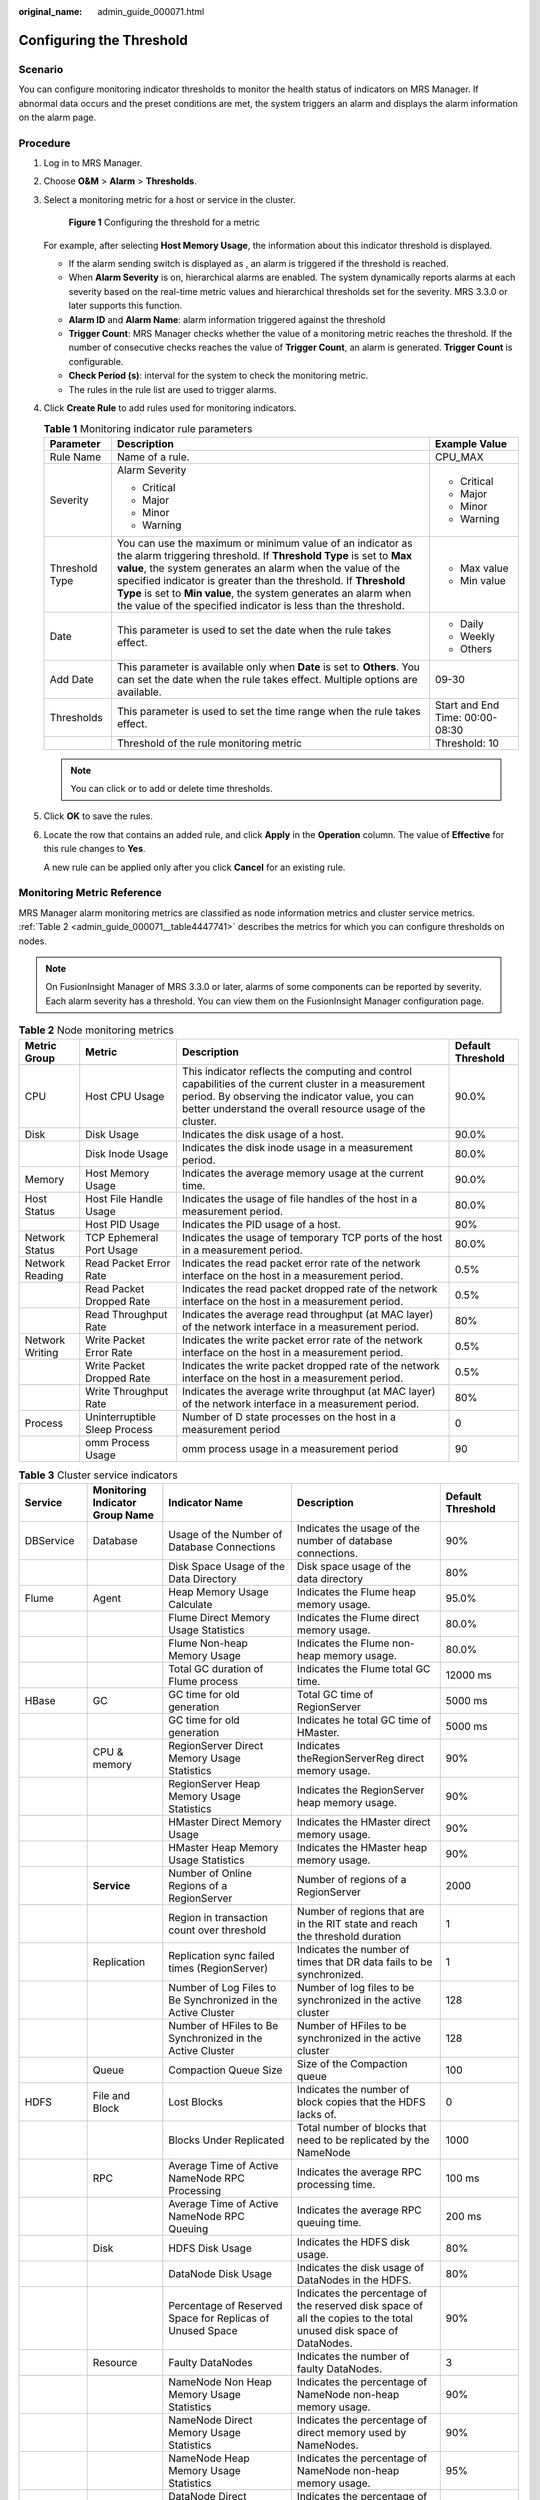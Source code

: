 :original_name: admin_guide_000071.html

.. _admin_guide_000071:

Configuring the Threshold
=========================

Scenario
--------

You can configure monitoring indicator thresholds to monitor the health status of indicators on MRS Manager. If abnormal data occurs and the preset conditions are met, the system triggers an alarm and displays the alarm information on the alarm page.

Procedure
---------

#. Log in to MRS Manager.

#. Choose **O&M** > **Alarm** > **Thresholds**.

#. Select a monitoring metric for a host or service in the cluster.


   .. figure:: /_static/images/en-us_image_0000001442413885.png
      :alt: **Figure 1** Configuring the threshold for a metric

      **Figure 1** Configuring the threshold for a metric

   For example, after selecting **Host Memory Usage**, the information about this indicator threshold is displayed.

   -  If the alarm sending switch is displayed as |image1|, an alarm is triggered if the threshold is reached.
   -  When **Alarm Severity** is on, hierarchical alarms are enabled. The system dynamically reports alarms at each severity based on the real-time metric values and hierarchical thresholds set for the severity. MRS 3.3.0 or later supports this function.
   -  **Alarm ID** and **Alarm Name**: alarm information triggered against the threshold
   -  **Trigger Count**: MRS Manager checks whether the value of a monitoring metric reaches the threshold. If the number of consecutive checks reaches the value of **Trigger Count**, an alarm is generated. **Trigger Count** is configurable.
   -  **Check Period (s)**: interval for the system to check the monitoring metric.
   -  The rules in the rule list are used to trigger alarms.

#. Click **Create Rule** to add rules used for monitoring indicators.

   .. table:: **Table 1** Monitoring indicator rule parameters

      +-----------------------+------------------------------------------------------------------------------------------------------------------------------------------------------------------------------------------------------------------------------------------------------------------------------------------------------------------------------------------------------------------------------------------------------+---------------------------------+
      | Parameter             | Description                                                                                                                                                                                                                                                                                                                                                                                          | Example Value                   |
      +=======================+======================================================================================================================================================================================================================================================================================================================================================================================================+=================================+
      | Rule Name             | Name of a rule.                                                                                                                                                                                                                                                                                                                                                                                      | CPU_MAX                         |
      +-----------------------+------------------------------------------------------------------------------------------------------------------------------------------------------------------------------------------------------------------------------------------------------------------------------------------------------------------------------------------------------------------------------------------------------+---------------------------------+
      | Severity              | Alarm Severity                                                                                                                                                                                                                                                                                                                                                                                       | -  Critical                     |
      |                       |                                                                                                                                                                                                                                                                                                                                                                                                      | -  Major                        |
      |                       | -  Critical                                                                                                                                                                                                                                                                                                                                                                                          | -  Minor                        |
      |                       | -  Major                                                                                                                                                                                                                                                                                                                                                                                             | -  Warning                      |
      |                       | -  Minor                                                                                                                                                                                                                                                                                                                                                                                             |                                 |
      |                       | -  Warning                                                                                                                                                                                                                                                                                                                                                                                           |                                 |
      +-----------------------+------------------------------------------------------------------------------------------------------------------------------------------------------------------------------------------------------------------------------------------------------------------------------------------------------------------------------------------------------------------------------------------------------+---------------------------------+
      | Threshold Type        | You can use the maximum or minimum value of an indicator as the alarm triggering threshold. If **Threshold Type** is set to **Max value**, the system generates an alarm when the value of the specified indicator is greater than the threshold. If **Threshold Type** is set to **Min value**, the system generates an alarm when the value of the specified indicator is less than the threshold. | -  Max value                    |
      |                       |                                                                                                                                                                                                                                                                                                                                                                                                      | -  Min value                    |
      +-----------------------+------------------------------------------------------------------------------------------------------------------------------------------------------------------------------------------------------------------------------------------------------------------------------------------------------------------------------------------------------------------------------------------------------+---------------------------------+
      | Date                  | This parameter is used to set the date when the rule takes effect.                                                                                                                                                                                                                                                                                                                                   | -  Daily                        |
      |                       |                                                                                                                                                                                                                                                                                                                                                                                                      | -  Weekly                       |
      |                       |                                                                                                                                                                                                                                                                                                                                                                                                      | -  Others                       |
      +-----------------------+------------------------------------------------------------------------------------------------------------------------------------------------------------------------------------------------------------------------------------------------------------------------------------------------------------------------------------------------------------------------------------------------------+---------------------------------+
      | Add Date              | This parameter is available only when **Date** is set to **Others**. You can set the date when the rule takes effect. Multiple options are available.                                                                                                                                                                                                                                                | 09-30                           |
      +-----------------------+------------------------------------------------------------------------------------------------------------------------------------------------------------------------------------------------------------------------------------------------------------------------------------------------------------------------------------------------------------------------------------------------------+---------------------------------+
      | Thresholds            | This parameter is used to set the time range when the rule takes effect.                                                                                                                                                                                                                                                                                                                             | Start and End Time: 00:00-08:30 |
      +-----------------------+------------------------------------------------------------------------------------------------------------------------------------------------------------------------------------------------------------------------------------------------------------------------------------------------------------------------------------------------------------------------------------------------------+---------------------------------+
      |                       | Threshold of the rule monitoring metric                                                                                                                                                                                                                                                                                                                                                              | Threshold: 10                   |
      +-----------------------+------------------------------------------------------------------------------------------------------------------------------------------------------------------------------------------------------------------------------------------------------------------------------------------------------------------------------------------------------------------------------------------------------+---------------------------------+

   .. note::

      You can click |image2| or |image3| to add or delete time thresholds.

#. Click **OK** to save the rules.

#. Locate the row that contains an added rule, and click **Apply** in the **Operation** column. The value of **Effective** for this rule changes to **Yes**.

   A new rule can be applied only after you click **Cancel** for an existing rule.

Monitoring Metric Reference
---------------------------

MRS Manager alarm monitoring metrics are classified as node information metrics and cluster service metrics. :ref:`Table 2 <admin_guide_000071__table4447741>` describes the metrics for which you can configure thresholds on nodes.

.. note::

   On FusionInsight Manager of MRS 3.3.0 or later, alarms of some components can be reported by severity. Each alarm severity has a threshold. You can view them on the FusionInsight Manager configuration page.

.. _admin_guide_000071__table4447741:

.. table:: **Table 2** Node monitoring metrics

   +-----------------+-------------------------------+-----------------------------------------------------------------------------------------------------------------------------------------------------------------------------------------------------------------------+-------------------+
   | Metric Group    | Metric                        | Description                                                                                                                                                                                                           | Default Threshold |
   +=================+===============================+=======================================================================================================================================================================================================================+===================+
   | CPU             | Host CPU Usage                | This indicator reflects the computing and control capabilities of the current cluster in a measurement period. By observing the indicator value, you can better understand the overall resource usage of the cluster. | 90.0%             |
   +-----------------+-------------------------------+-----------------------------------------------------------------------------------------------------------------------------------------------------------------------------------------------------------------------+-------------------+
   | Disk            | Disk Usage                    | Indicates the disk usage of a host.                                                                                                                                                                                   | 90.0%             |
   +-----------------+-------------------------------+-----------------------------------------------------------------------------------------------------------------------------------------------------------------------------------------------------------------------+-------------------+
   |                 | Disk Inode Usage              | Indicates the disk inode usage in a measurement period.                                                                                                                                                               | 80.0%             |
   +-----------------+-------------------------------+-----------------------------------------------------------------------------------------------------------------------------------------------------------------------------------------------------------------------+-------------------+
   | Memory          | Host Memory Usage             | Indicates the average memory usage at the current time.                                                                                                                                                               | 90.0%             |
   +-----------------+-------------------------------+-----------------------------------------------------------------------------------------------------------------------------------------------------------------------------------------------------------------------+-------------------+
   | Host Status     | Host File Handle Usage        | Indicates the usage of file handles of the host in a measurement period.                                                                                                                                              | 80.0%             |
   +-----------------+-------------------------------+-----------------------------------------------------------------------------------------------------------------------------------------------------------------------------------------------------------------------+-------------------+
   |                 | Host PID Usage                | Indicates the PID usage of a host.                                                                                                                                                                                    | 90%               |
   +-----------------+-------------------------------+-----------------------------------------------------------------------------------------------------------------------------------------------------------------------------------------------------------------------+-------------------+
   | Network Status  | TCP Ephemeral Port Usage      | Indicates the usage of temporary TCP ports of the host in a measurement period.                                                                                                                                       | 80.0%             |
   +-----------------+-------------------------------+-----------------------------------------------------------------------------------------------------------------------------------------------------------------------------------------------------------------------+-------------------+
   | Network Reading | Read Packet Error Rate        | Indicates the read packet error rate of the network interface on the host in a measurement period.                                                                                                                    | 0.5%              |
   +-----------------+-------------------------------+-----------------------------------------------------------------------------------------------------------------------------------------------------------------------------------------------------------------------+-------------------+
   |                 | Read Packet Dropped Rate      | Indicates the read packet dropped rate of the network interface on the host in a measurement period.                                                                                                                  | 0.5%              |
   +-----------------+-------------------------------+-----------------------------------------------------------------------------------------------------------------------------------------------------------------------------------------------------------------------+-------------------+
   |                 | Read Throughput Rate          | Indicates the average read throughput (at MAC layer) of the network interface in a measurement period.                                                                                                                | 80%               |
   +-----------------+-------------------------------+-----------------------------------------------------------------------------------------------------------------------------------------------------------------------------------------------------------------------+-------------------+
   | Network Writing | Write Packet Error Rate       | Indicates the write packet error rate of the network interface on the host in a measurement period.                                                                                                                   | 0.5%              |
   +-----------------+-------------------------------+-----------------------------------------------------------------------------------------------------------------------------------------------------------------------------------------------------------------------+-------------------+
   |                 | Write Packet Dropped Rate     | Indicates the write packet dropped rate of the network interface on the host in a measurement period.                                                                                                                 | 0.5%              |
   +-----------------+-------------------------------+-----------------------------------------------------------------------------------------------------------------------------------------------------------------------------------------------------------------------+-------------------+
   |                 | Write Throughput Rate         | Indicates the average write throughput (at MAC layer) of the network interface in a measurement period.                                                                                                               | 80%               |
   +-----------------+-------------------------------+-----------------------------------------------------------------------------------------------------------------------------------------------------------------------------------------------------------------------+-------------------+
   | Process         | Uninterruptible Sleep Process | Number of D state processes on the host in a measurement period                                                                                                                                                       | 0                 |
   +-----------------+-------------------------------+-----------------------------------------------------------------------------------------------------------------------------------------------------------------------------------------------------------------------+-------------------+
   |                 | omm Process Usage             | omm process usage in a measurement period                                                                                                                                                                             | 90                |
   +-----------------+-------------------------------+-----------------------------------------------------------------------------------------------------------------------------------------------------------------------------------------------------------------------+-------------------+

.. table:: **Table 3** Cluster service indicators

   +------------+---------------------------------+------------------------------------------------------------------------------------------------------------+---------------------------------------------------------------------------------------------------------------------------------------------+-------------------+
   | Service    | Monitoring Indicator Group Name | Indicator Name                                                                                             | Description                                                                                                                                 | Default Threshold |
   +============+=================================+============================================================================================================+=============================================================================================================================================+===================+
   | DBService  | Database                        | Usage of the Number of Database Connections                                                                | Indicates the usage of the number of database connections.                                                                                  | 90%               |
   +------------+---------------------------------+------------------------------------------------------------------------------------------------------------+---------------------------------------------------------------------------------------------------------------------------------------------+-------------------+
   |            |                                 | Disk Space Usage of the Data Directory                                                                     | Disk space usage of the data directory                                                                                                      | 80%               |
   +------------+---------------------------------+------------------------------------------------------------------------------------------------------------+---------------------------------------------------------------------------------------------------------------------------------------------+-------------------+
   | Flume      | Agent                           | Heap Memory Usage Calculate                                                                                | Indicates the Flume heap memory usage.                                                                                                      | 95.0%             |
   +------------+---------------------------------+------------------------------------------------------------------------------------------------------------+---------------------------------------------------------------------------------------------------------------------------------------------+-------------------+
   |            |                                 | Flume Direct Memory Usage Statistics                                                                       | Indicates the Flume direct memory usage.                                                                                                    | 80.0%             |
   +------------+---------------------------------+------------------------------------------------------------------------------------------------------------+---------------------------------------------------------------------------------------------------------------------------------------------+-------------------+
   |            |                                 | Flume Non-heap Memory Usage                                                                                | Indicates the Flume non-heap memory usage.                                                                                                  | 80.0%             |
   +------------+---------------------------------+------------------------------------------------------------------------------------------------------------+---------------------------------------------------------------------------------------------------------------------------------------------+-------------------+
   |            |                                 | Total GC duration of Flume process                                                                         | Indicates the Flume total GC time.                                                                                                          | 12000 ms          |
   +------------+---------------------------------+------------------------------------------------------------------------------------------------------------+---------------------------------------------------------------------------------------------------------------------------------------------+-------------------+
   | HBase      | GC                              | GC time for old generation                                                                                 | Total GC time of RegionServer                                                                                                               | 5000 ms           |
   +------------+---------------------------------+------------------------------------------------------------------------------------------------------------+---------------------------------------------------------------------------------------------------------------------------------------------+-------------------+
   |            |                                 | GC time for old generation                                                                                 | Indicates he total GC time of HMaster.                                                                                                      | 5000 ms           |
   +------------+---------------------------------+------------------------------------------------------------------------------------------------------------+---------------------------------------------------------------------------------------------------------------------------------------------+-------------------+
   |            | CPU & memory                    | RegionServer Direct Memory Usage Statistics                                                                | Indicates theRegionServerReg direct memory usage.                                                                                           | 90%               |
   +------------+---------------------------------+------------------------------------------------------------------------------------------------------------+---------------------------------------------------------------------------------------------------------------------------------------------+-------------------+
   |            |                                 | RegionServer Heap Memory Usage Statistics                                                                  | Indicates the RegionServer heap memory usage.                                                                                               | 90%               |
   +------------+---------------------------------+------------------------------------------------------------------------------------------------------------+---------------------------------------------------------------------------------------------------------------------------------------------+-------------------+
   |            |                                 | HMaster Direct Memory Usage                                                                                | Indicates the HMaster direct memory usage.                                                                                                  | 90%               |
   +------------+---------------------------------+------------------------------------------------------------------------------------------------------------+---------------------------------------------------------------------------------------------------------------------------------------------+-------------------+
   |            |                                 | HMaster Heap Memory Usage Statistics                                                                       | Indicates the HMaster heap memory usage.                                                                                                    | 90%               |
   +------------+---------------------------------+------------------------------------------------------------------------------------------------------------+---------------------------------------------------------------------------------------------------------------------------------------------+-------------------+
   |            | **Service**                     | Number of Online Regions of a RegionServer                                                                 | Number of regions of a RegionServer                                                                                                         | 2000              |
   +------------+---------------------------------+------------------------------------------------------------------------------------------------------------+---------------------------------------------------------------------------------------------------------------------------------------------+-------------------+
   |            |                                 | Region in transaction count over threshold                                                                 | Number of regions that are in the RIT state and reach the threshold duration                                                                | 1                 |
   +------------+---------------------------------+------------------------------------------------------------------------------------------------------------+---------------------------------------------------------------------------------------------------------------------------------------------+-------------------+
   |            | Replication                     | Replication sync failed times (RegionServer)                                                               | Indicates the number of times that DR data fails to be synchronized.                                                                        | 1                 |
   +------------+---------------------------------+------------------------------------------------------------------------------------------------------------+---------------------------------------------------------------------------------------------------------------------------------------------+-------------------+
   |            |                                 | Number of Log Files to Be Synchronized in the Active Cluster                                               | Number of log files to be synchronized in the active cluster                                                                                | 128               |
   +------------+---------------------------------+------------------------------------------------------------------------------------------------------------+---------------------------------------------------------------------------------------------------------------------------------------------+-------------------+
   |            |                                 | Number of HFiles to Be Synchronized in the Active Cluster                                                  | Number of HFiles to be synchronized in the active cluster                                                                                   | 128               |
   +------------+---------------------------------+------------------------------------------------------------------------------------------------------------+---------------------------------------------------------------------------------------------------------------------------------------------+-------------------+
   |            | Queue                           | Compaction Queue Size                                                                                      | Size of the Compaction queue                                                                                                                | 100               |
   +------------+---------------------------------+------------------------------------------------------------------------------------------------------------+---------------------------------------------------------------------------------------------------------------------------------------------+-------------------+
   | HDFS       | File and Block                  | Lost Blocks                                                                                                | Indicates the number of block copies that the HDFS lacks of.                                                                                | 0                 |
   +------------+---------------------------------+------------------------------------------------------------------------------------------------------------+---------------------------------------------------------------------------------------------------------------------------------------------+-------------------+
   |            |                                 | Blocks Under Replicated                                                                                    | Total number of blocks that need to be replicated by the NameNode                                                                           | 1000              |
   +------------+---------------------------------+------------------------------------------------------------------------------------------------------------+---------------------------------------------------------------------------------------------------------------------------------------------+-------------------+
   |            | RPC                             | Average Time of Active NameNode RPC Processing                                                             | Indicates the average RPC processing time.                                                                                                  | 100 ms            |
   +------------+---------------------------------+------------------------------------------------------------------------------------------------------------+---------------------------------------------------------------------------------------------------------------------------------------------+-------------------+
   |            |                                 | Average Time of Active NameNode RPC Queuing                                                                | Indicates the average RPC queuing time.                                                                                                     | 200 ms            |
   +------------+---------------------------------+------------------------------------------------------------------------------------------------------------+---------------------------------------------------------------------------------------------------------------------------------------------+-------------------+
   |            | Disk                            | HDFS Disk Usage                                                                                            | Indicates the HDFS disk usage.                                                                                                              | 80%               |
   +------------+---------------------------------+------------------------------------------------------------------------------------------------------------+---------------------------------------------------------------------------------------------------------------------------------------------+-------------------+
   |            |                                 | DataNode Disk Usage                                                                                        | Indicates the disk usage of DataNodes in the HDFS.                                                                                          | 80%               |
   +------------+---------------------------------+------------------------------------------------------------------------------------------------------------+---------------------------------------------------------------------------------------------------------------------------------------------+-------------------+
   |            |                                 | Percentage of Reserved Space for Replicas of Unused Space                                                  | Indicates the percentage of the reserved disk space of all the copies to the total unused disk space of DataNodes.                          | 90%               |
   +------------+---------------------------------+------------------------------------------------------------------------------------------------------------+---------------------------------------------------------------------------------------------------------------------------------------------+-------------------+
   |            | Resource                        | Faulty DataNodes                                                                                           | Indicates the number of faulty DataNodes.                                                                                                   | 3                 |
   +------------+---------------------------------+------------------------------------------------------------------------------------------------------------+---------------------------------------------------------------------------------------------------------------------------------------------+-------------------+
   |            |                                 | NameNode Non Heap Memory Usage Statistics                                                                  | Indicates the percentage of NameNode non-heap memory usage.                                                                                 | 90%               |
   +------------+---------------------------------+------------------------------------------------------------------------------------------------------------+---------------------------------------------------------------------------------------------------------------------------------------------+-------------------+
   |            |                                 | NameNode Direct Memory Usage Statistics                                                                    | Indicates the percentage of direct memory used by NameNodes.                                                                                | 90%               |
   +------------+---------------------------------+------------------------------------------------------------------------------------------------------------+---------------------------------------------------------------------------------------------------------------------------------------------+-------------------+
   |            |                                 | NameNode Heap Memory Usage Statistics                                                                      | Indicates the percentage of NameNode non-heap memory usage.                                                                                 | 95%               |
   +------------+---------------------------------+------------------------------------------------------------------------------------------------------------+---------------------------------------------------------------------------------------------------------------------------------------------+-------------------+
   |            |                                 | DataNode Direct Memory Usage Statistics                                                                    | Indicates the percentage of direct memory used by DataNodes.                                                                                | 90%               |
   +------------+---------------------------------+------------------------------------------------------------------------------------------------------------+---------------------------------------------------------------------------------------------------------------------------------------------+-------------------+
   |            |                                 | DataNode Heap Memory Usage Statistics                                                                      | DataNode heap memory usage                                                                                                                  | 95%               |
   +------------+---------------------------------+------------------------------------------------------------------------------------------------------------+---------------------------------------------------------------------------------------------------------------------------------------------+-------------------+
   |            |                                 | DataNode Heap Memory Usage Statistics                                                                      | Indicates the percentage of DataNode non-heap memory usage.                                                                                 | 90%               |
   +------------+---------------------------------+------------------------------------------------------------------------------------------------------------+---------------------------------------------------------------------------------------------------------------------------------------------+-------------------+
   |            | Garbage Collection              | GC Time (NameNode)/GC Time (DataNode)                                                                      | Indicates the Garbage collection (GC) duration of NameNodes per minute.                                                                     | 12000 ms          |
   +------------+---------------------------------+------------------------------------------------------------------------------------------------------------+---------------------------------------------------------------------------------------------------------------------------------------------+-------------------+
   |            |                                 | GC Time                                                                                                    | Indicates the GC duration of DataNodes per minute.                                                                                          | 12000 ms          |
   +------------+---------------------------------+------------------------------------------------------------------------------------------------------------+---------------------------------------------------------------------------------------------------------------------------------------------+-------------------+
   | Hive       | HQL                             | Percentage of HQL Statements That Are Executed Successfully by Hive                                        | Indicates the percentage of HQL statements that are executed successfully by Hive.                                                          | 90.0%             |
   +------------+---------------------------------+------------------------------------------------------------------------------------------------------------+---------------------------------------------------------------------------------------------------------------------------------------------+-------------------+
   |            | Background                      | Background Thread Usage                                                                                    | Background thread usage                                                                                                                     | 90%               |
   +------------+---------------------------------+------------------------------------------------------------------------------------------------------------+---------------------------------------------------------------------------------------------------------------------------------------------+-------------------+
   |            | GC                              | Total GC time of MetaStore                                                                                 | Indicates the total GC time of MetaStore.                                                                                                   | 12000 ms          |
   +------------+---------------------------------+------------------------------------------------------------------------------------------------------------+---------------------------------------------------------------------------------------------------------------------------------------------+-------------------+
   |            |                                 | Total GC Time in Milliseconds                                                                              | Indicates the total GC time of HiveServer.                                                                                                  | 12000 ms          |
   +------------+---------------------------------+------------------------------------------------------------------------------------------------------------+---------------------------------------------------------------------------------------------------------------------------------------------+-------------------+
   |            | Capacity                        | Percentage of HDFS Space Used by Hive to the Available Space                                               | Indicates the percentage of HDFS space used by Hive to the available space.                                                                 | 85.0%             |
   +------------+---------------------------------+------------------------------------------------------------------------------------------------------------+---------------------------------------------------------------------------------------------------------------------------------------------+-------------------+
   |            | CPU & memory                    | MetaStore Direct Memory Usage Statistics                                                                   | MetaStore direct memory usage                                                                                                               | 95%               |
   +------------+---------------------------------+------------------------------------------------------------------------------------------------------------+---------------------------------------------------------------------------------------------------------------------------------------------+-------------------+
   |            |                                 | MetaStore Non-Heap Memory Usage Statistics                                                                 | MetaStore non-heap memory usage                                                                                                             | 95%               |
   +------------+---------------------------------+------------------------------------------------------------------------------------------------------------+---------------------------------------------------------------------------------------------------------------------------------------------+-------------------+
   |            |                                 | MetaStore Heap Memory Usage Statistics                                                                     | MetaStore heap memory usage                                                                                                                 | 95%               |
   +------------+---------------------------------+------------------------------------------------------------------------------------------------------------+---------------------------------------------------------------------------------------------------------------------------------------------+-------------------+
   |            |                                 | HiveServer Direct Memory Usage Statistics                                                                  | HiveServer direct memory usage                                                                                                              | 95%               |
   +------------+---------------------------------+------------------------------------------------------------------------------------------------------------+---------------------------------------------------------------------------------------------------------------------------------------------+-------------------+
   |            |                                 | HiveServer Non-Heap Memory Usage Statistics                                                                | HiveServer non-heap memory usage                                                                                                            | 95%               |
   +------------+---------------------------------+------------------------------------------------------------------------------------------------------------+---------------------------------------------------------------------------------------------------------------------------------------------+-------------------+
   |            |                                 | HiveServer Heap Memory Usage Statistics                                                                    | HiveServer heap memory usage                                                                                                                | 95%               |
   +------------+---------------------------------+------------------------------------------------------------------------------------------------------------+---------------------------------------------------------------------------------------------------------------------------------------------+-------------------+
   |            | Session                         | Percentage of Sessions Connected to the HiveServer to Maximum Number of Sessions Allowed by the HiveServer | Indicates the percentage of the number of sessions connected to the HiveServer to the maximum number of sessions allowed by the HiveServer. | 90.0%             |
   +------------+---------------------------------+------------------------------------------------------------------------------------------------------------+---------------------------------------------------------------------------------------------------------------------------------------------+-------------------+
   | Kafka      | Partition                       | Percentage of Partitions That Are Not Completely Synchronized                                              | Indicates the percentage of partitions that are not completely synchronized to total partitions.                                            | 50%               |
   +------------+---------------------------------+------------------------------------------------------------------------------------------------------------+---------------------------------------------------------------------------------------------------------------------------------------------+-------------------+
   |            | Others                          | Unavailable Partition Percentage                                                                           | Percentage of unavailable partitions of each Kafka topic                                                                                    | 40%               |
   +------------+---------------------------------+------------------------------------------------------------------------------------------------------------+---------------------------------------------------------------------------------------------------------------------------------------------+-------------------+
   |            |                                 | User Connection Usage on Broker                                                                            | Usage of user connections on Broker                                                                                                         | 80%               |
   +------------+---------------------------------+------------------------------------------------------------------------------------------------------------+---------------------------------------------------------------------------------------------------------------------------------------------+-------------------+
   |            | Disk                            | Broker Disk Usage                                                                                          | Indicates the disk usage of the disk where the Broker data directory is located.                                                            | 80.0%             |
   +------------+---------------------------------+------------------------------------------------------------------------------------------------------------+---------------------------------------------------------------------------------------------------------------------------------------------+-------------------+
   |            |                                 | Disk I/O Rate of a Broker                                                                                  | I/O usage of the disk where the Broker data directory is located                                                                            | 80%               |
   +------------+---------------------------------+------------------------------------------------------------------------------------------------------------+---------------------------------------------------------------------------------------------------------------------------------------------+-------------------+
   |            | Process                         | Broker GC Duration per Minute                                                                              | Indicates the GC duration of the Broker process per minute.                                                                                 | 12000 ms          |
   +------------+---------------------------------+------------------------------------------------------------------------------------------------------------+---------------------------------------------------------------------------------------------------------------------------------------------+-------------------+
   |            |                                 | Heap Memory Usage of Kafka                                                                                 | Indicates the Kafka heap memory usage.                                                                                                      | 95%               |
   +------------+---------------------------------+------------------------------------------------------------------------------------------------------------+---------------------------------------------------------------------------------------------------------------------------------------------+-------------------+
   |            |                                 | Kafka Direct Memory Usage                                                                                  | Indicates the Kafka direct memory usage.                                                                                                    | 95%               |
   +------------+---------------------------------+------------------------------------------------------------------------------------------------------------+---------------------------------------------------------------------------------------------------------------------------------------------+-------------------+
   | Loader     | Memory                          | Heap Memory Usage Calculate                                                                                | Indicates the Loader heap memory usage.                                                                                                     | 95%               |
   +------------+---------------------------------+------------------------------------------------------------------------------------------------------------+---------------------------------------------------------------------------------------------------------------------------------------------+-------------------+
   |            |                                 | Direct Memory Usage of Loader                                                                              | Indicates the Loader direct memory usage.                                                                                                   | 80.0%             |
   +------------+---------------------------------+------------------------------------------------------------------------------------------------------------+---------------------------------------------------------------------------------------------------------------------------------------------+-------------------+
   |            |                                 | Non-heap Memory Usage of Loader                                                                            | Indicates the Loader non-heap memory usage.                                                                                                 | 80%               |
   +------------+---------------------------------+------------------------------------------------------------------------------------------------------------+---------------------------------------------------------------------------------------------------------------------------------------------+-------------------+
   |            | GC                              | Total GC time of Loader                                                                                    | Indicates the total GC time of Loader.                                                                                                      | 12000 ms          |
   +------------+---------------------------------+------------------------------------------------------------------------------------------------------------+---------------------------------------------------------------------------------------------------------------------------------------------+-------------------+
   | MapReduce  | Garbage Collection              | GC Time                                                                                                    | Indicates the GC time.                                                                                                                      | 12000 ms          |
   +------------+---------------------------------+------------------------------------------------------------------------------------------------------------+---------------------------------------------------------------------------------------------------------------------------------------------+-------------------+
   |            | Resource                        | JobHistoryServer Direct Memory Usage Statistics                                                            | Indicates the JobHistoryServer direct memory usage.                                                                                         | 90%               |
   +------------+---------------------------------+------------------------------------------------------------------------------------------------------------+---------------------------------------------------------------------------------------------------------------------------------------------+-------------------+
   |            |                                 | JobHistoryServer Non Heap Memory Usage Statistics                                                          | Indicates the JobHistoryServer non-heap memory usage.                                                                                       | 90%               |
   +------------+---------------------------------+------------------------------------------------------------------------------------------------------------+---------------------------------------------------------------------------------------------------------------------------------------------+-------------------+
   |            |                                 | JobHistoryServer Heap Memory Usage Statistics                                                              | Indicates the JobHistoryServer non-heap memory usage.                                                                                       | 95%               |
   +------------+---------------------------------+------------------------------------------------------------------------------------------------------------+---------------------------------------------------------------------------------------------------------------------------------------------+-------------------+
   | Oozie      | Memory                          | Heap Memory Usage Calculate                                                                                | Indicates the Oozie heap memory usage.                                                                                                      | 95.0%             |
   +------------+---------------------------------+------------------------------------------------------------------------------------------------------------+---------------------------------------------------------------------------------------------------------------------------------------------+-------------------+
   |            |                                 | Oozie Direct Memory Usage                                                                                  | Indicates the Oozie direct memory usage.                                                                                                    | 80.0%             |
   +------------+---------------------------------+------------------------------------------------------------------------------------------------------------+---------------------------------------------------------------------------------------------------------------------------------------------+-------------------+
   |            |                                 | Oozie Non-heap Memory Usage                                                                                | Indicates the Oozie non-heap memory usage.                                                                                                  | 80%               |
   +------------+---------------------------------+------------------------------------------------------------------------------------------------------------+---------------------------------------------------------------------------------------------------------------------------------------------+-------------------+
   |            | GC                              | Total GC duration of Oozie                                                                                 | Indicates the Oozie total GC time.                                                                                                          | 12000 ms          |
   +------------+---------------------------------+------------------------------------------------------------------------------------------------------------+---------------------------------------------------------------------------------------------------------------------------------------------+-------------------+
   | Spark2x    | Memory                          | JDBCServer2x Heap Memory Usage Statistics                                                                  | JDBCServer2x heap memory usage                                                                                                              | 95%               |
   +------------+---------------------------------+------------------------------------------------------------------------------------------------------------+---------------------------------------------------------------------------------------------------------------------------------------------+-------------------+
   |            |                                 | JDBCServer2x Direct Memory Usage Statistics                                                                | JDBCServer2x direct memory usage                                                                                                            | 95%               |
   +------------+---------------------------------+------------------------------------------------------------------------------------------------------------+---------------------------------------------------------------------------------------------------------------------------------------------+-------------------+
   |            |                                 | JDBCServer2x Non-Heap Memory Usage Statistics                                                              | JDBCServer2x non-heap memory usage                                                                                                          | 95%               |
   +------------+---------------------------------+------------------------------------------------------------------------------------------------------------+---------------------------------------------------------------------------------------------------------------------------------------------+-------------------+
   |            |                                 | JobHistory2x Direct Memory Usage Statistics                                                                | JobHistory2x direct memory usage                                                                                                            | 95%               |
   +------------+---------------------------------+------------------------------------------------------------------------------------------------------------+---------------------------------------------------------------------------------------------------------------------------------------------+-------------------+
   |            |                                 | JobHistory2x Non-Heap Memory Usage Statistics                                                              | JobHistory2x non-heap memory usage                                                                                                          | 95%               |
   +------------+---------------------------------+------------------------------------------------------------------------------------------------------------+---------------------------------------------------------------------------------------------------------------------------------------------+-------------------+
   |            |                                 | JobHistory2x Heap Memory Usage Statistics                                                                  | JobHistory2x heap memory usage                                                                                                              | 95%               |
   +------------+---------------------------------+------------------------------------------------------------------------------------------------------------+---------------------------------------------------------------------------------------------------------------------------------------------+-------------------+
   |            |                                 | IndexServer2x Direct Memory Usage Statistics                                                               | IndexServer2x direct memory usage                                                                                                           | 95%               |
   +------------+---------------------------------+------------------------------------------------------------------------------------------------------------+---------------------------------------------------------------------------------------------------------------------------------------------+-------------------+
   |            |                                 | IndexServer2x Heap Memory Usage Statistics                                                                 | IndexServer2x heap memory usage                                                                                                             | 95%               |
   +------------+---------------------------------+------------------------------------------------------------------------------------------------------------+---------------------------------------------------------------------------------------------------------------------------------------------+-------------------+
   |            |                                 | IndexServer2x Non-Heap Memory Usage Statistics                                                             | IndexServer2x non-heap memory usage                                                                                                         | 95%               |
   +------------+---------------------------------+------------------------------------------------------------------------------------------------------------+---------------------------------------------------------------------------------------------------------------------------------------------+-------------------+
   |            | GC Count                        | Full GC Number of JDBCServer2x                                                                             | Total GC number of JDBCServer2x                                                                                                             | 12                |
   +------------+---------------------------------+------------------------------------------------------------------------------------------------------------+---------------------------------------------------------------------------------------------------------------------------------------------+-------------------+
   |            |                                 | Full GC Number of JobHistory2x                                                                             | Total GC number of JobHistory2x                                                                                                             | 12                |
   +------------+---------------------------------+------------------------------------------------------------------------------------------------------------+---------------------------------------------------------------------------------------------------------------------------------------------+-------------------+
   |            |                                 | Full GC Number of IndexServer2x                                                                            | Total GC number of IndexServer2x                                                                                                            | 12                |
   +------------+---------------------------------+------------------------------------------------------------------------------------------------------------+---------------------------------------------------------------------------------------------------------------------------------------------+-------------------+
   |            | GC Time                         | Total GC Time in Milliseconds                                                                              | Total GC time of JDBCServer2x                                                                                                               | 12000 ms          |
   +------------+---------------------------------+------------------------------------------------------------------------------------------------------------+---------------------------------------------------------------------------------------------------------------------------------------------+-------------------+
   |            |                                 | Total GC Time in Milliseconds                                                                              | Total GC time of JobHistory2x                                                                                                               | 12000 ms          |
   +------------+---------------------------------+------------------------------------------------------------------------------------------------------------+---------------------------------------------------------------------------------------------------------------------------------------------+-------------------+
   |            |                                 | Total GC Time in Milliseconds                                                                              | Total GC time of IndexServer2x                                                                                                              | 12000 ms          |
   +------------+---------------------------------+------------------------------------------------------------------------------------------------------------+---------------------------------------------------------------------------------------------------------------------------------------------+-------------------+
   | Storm      | Cluster                         | Number of Available Supervisors                                                                            | Indicates the number of available Supervisor processes in the cluster in a measurement period.                                              | 1                 |
   +------------+---------------------------------+------------------------------------------------------------------------------------------------------------+---------------------------------------------------------------------------------------------------------------------------------------------+-------------------+
   |            |                                 | Slot Usage                                                                                                 | Indicates the slot usage in the cluster in a measurement period.                                                                            | 80.0%             |
   +------------+---------------------------------+------------------------------------------------------------------------------------------------------------+---------------------------------------------------------------------------------------------------------------------------------------------+-------------------+
   |            | Nimbus                          | Heap Memory Usage Calculate                                                                                | Indicates the Nimbus heap memory usage.                                                                                                     | 80%               |
   +------------+---------------------------------+------------------------------------------------------------------------------------------------------------+---------------------------------------------------------------------------------------------------------------------------------------------+-------------------+
   | Yarn       | Resources                       | NodeManager Direct Memory Usage Statistics                                                                 | Indicates the percentage of direct memory used by NodeManagers.                                                                             | 90%               |
   +------------+---------------------------------+------------------------------------------------------------------------------------------------------------+---------------------------------------------------------------------------------------------------------------------------------------------+-------------------+
   |            |                                 | NodeManager Heap Memory Usage Statistics                                                                   | Indicates the percentage of NodeManager heap memory usage.                                                                                  | 95%               |
   +------------+---------------------------------+------------------------------------------------------------------------------------------------------------+---------------------------------------------------------------------------------------------------------------------------------------------+-------------------+
   |            |                                 | NodeManager Non Heap Memory Usage Statistics                                                               | Indicates the percentage of NodeManager non-heap memory usage.                                                                              | 90%               |
   +------------+---------------------------------+------------------------------------------------------------------------------------------------------------+---------------------------------------------------------------------------------------------------------------------------------------------+-------------------+
   |            |                                 | ResourceManager Direct Memory Usage Statistics                                                             | Indicates the Kafka direct memory usage.                                                                                                    | 90%               |
   +------------+---------------------------------+------------------------------------------------------------------------------------------------------------+---------------------------------------------------------------------------------------------------------------------------------------------+-------------------+
   |            |                                 | ResourceManager Heap Memory Usage Statistics                                                               | Indicates the ResourceManager heap memory usage.                                                                                            | 95%               |
   +------------+---------------------------------+------------------------------------------------------------------------------------------------------------+---------------------------------------------------------------------------------------------------------------------------------------------+-------------------+
   |            |                                 | ResourceManager Non Heap Memory Usage Statistics                                                           | Indicates the ResourceManager non-heap memory usage.                                                                                        | 90%               |
   +------------+---------------------------------+------------------------------------------------------------------------------------------------------------+---------------------------------------------------------------------------------------------------------------------------------------------+-------------------+
   |            | Garbage collection              | GC Time                                                                                                    | Indicates the GC duration of NodeManager per minute.                                                                                        | 12000 ms          |
   +------------+---------------------------------+------------------------------------------------------------------------------------------------------------+---------------------------------------------------------------------------------------------------------------------------------------------+-------------------+
   |            |                                 | GC Time                                                                                                    | Indicates the GC duration of ResourceManager per minute.                                                                                    | 12000 ms          |
   +------------+---------------------------------+------------------------------------------------------------------------------------------------------------+---------------------------------------------------------------------------------------------------------------------------------------------+-------------------+
   |            | Others                          | Failed Applications of root queue                                                                          | Number of failed tasks in the root queue                                                                                                    | 50                |
   +------------+---------------------------------+------------------------------------------------------------------------------------------------------------+---------------------------------------------------------------------------------------------------------------------------------------------+-------------------+
   |            |                                 | Terminated Applications of root queue                                                                      | Number of killed tasks in the root queue                                                                                                    | 50                |
   +------------+---------------------------------+------------------------------------------------------------------------------------------------------------+---------------------------------------------------------------------------------------------------------------------------------------------+-------------------+
   |            | CPU & memory                    | Pending Memory                                                                                             | Pending memory capacity                                                                                                                     | 83886080MB        |
   +------------+---------------------------------+------------------------------------------------------------------------------------------------------------+---------------------------------------------------------------------------------------------------------------------------------------------+-------------------+
   |            | Application                     | Pending Applications                                                                                       | Pending tasks                                                                                                                               | 60                |
   +------------+---------------------------------+------------------------------------------------------------------------------------------------------------+---------------------------------------------------------------------------------------------------------------------------------------------+-------------------+
   | ZooKeeper  | Connection                      | ZooKeeper Connections Usage                                                                                | Indicates the percentage of the used connections to the total connections of ZooKeeper.                                                     | 80%               |
   +------------+---------------------------------+------------------------------------------------------------------------------------------------------------+---------------------------------------------------------------------------------------------------------------------------------------------+-------------------+
   |            | CPU & memory                    | Directmemory Usage Calculate                                                                               | Indicates the ZooKeeper heap memory usage.                                                                                                  | 95%               |
   +------------+---------------------------------+------------------------------------------------------------------------------------------------------------+---------------------------------------------------------------------------------------------------------------------------------------------+-------------------+
   |            |                                 | Heap Memory Usage Calculate                                                                                | Indicates the ZooKeeper direct memory usage.                                                                                                | 80%               |
   +------------+---------------------------------+------------------------------------------------------------------------------------------------------------+---------------------------------------------------------------------------------------------------------------------------------------------+-------------------+
   |            | GC                              | ZooKeeper GC Duration per Minute                                                                           | Indicates the GC time of ZooKeeper every minute.                                                                                            | 12000 ms          |
   +------------+---------------------------------+------------------------------------------------------------------------------------------------------------+---------------------------------------------------------------------------------------------------------------------------------------------+-------------------+
   | meta       | OBS data write operation        | Success Rate for Calling the OBS Write API                                                                 | Success rate for calling the OBS data read API                                                                                              | 99.0%             |
   +------------+---------------------------------+------------------------------------------------------------------------------------------------------------+---------------------------------------------------------------------------------------------------------------------------------------------+-------------------+
   |            | OBS Meta data Operations        | Average Time for Calling the OBS Metadata API                                                              | Average time for calling the OBS metadata API                                                                                               | 500ms             |
   +------------+---------------------------------+------------------------------------------------------------------------------------------------------------+---------------------------------------------------------------------------------------------------------------------------------------------+-------------------+
   |            |                                 | Success Rate for Calling the OBS Metadata API                                                              | Success rate for calling the OBS metadata API                                                                                               | 99.0%             |
   +------------+---------------------------------+------------------------------------------------------------------------------------------------------------+---------------------------------------------------------------------------------------------------------------------------------------------+-------------------+
   |            | OBS data read operation         | Success Rate for Calling the OBS Data Read API                                                             | Success rate for calling the OBS data read API                                                                                              | 99.0%             |
   +------------+---------------------------------+------------------------------------------------------------------------------------------------------------+---------------------------------------------------------------------------------------------------------------------------------------------+-------------------+
   | Ranger     | GC                              | UserSync GC Duration                                                                                       | UserSync garbage collection (GC) duration                                                                                                   | 12000 ms          |
   +------------+---------------------------------+------------------------------------------------------------------------------------------------------------+---------------------------------------------------------------------------------------------------------------------------------------------+-------------------+
   |            |                                 | RangerAdmin GC Duration                                                                                    | RangerAdmin GC duration                                                                                                                     | 12000 ms          |
   +------------+---------------------------------+------------------------------------------------------------------------------------------------------------+---------------------------------------------------------------------------------------------------------------------------------------------+-------------------+
   |            |                                 | TagSync GC Duration                                                                                        | TagSync GC duration                                                                                                                         | 12000 ms          |
   +------------+---------------------------------+------------------------------------------------------------------------------------------------------------+---------------------------------------------------------------------------------------------------------------------------------------------+-------------------+
   |            | CPU & memory                    | UserSync Non-Heap Memory Usage                                                                             | UserSync non-heap memory usage                                                                                                              | 80.0%             |
   +------------+---------------------------------+------------------------------------------------------------------------------------------------------------+---------------------------------------------------------------------------------------------------------------------------------------------+-------------------+
   |            |                                 | UserSync Direct Memory Usage                                                                               | UserSync direct memory usage                                                                                                                | 80.0%             |
   +------------+---------------------------------+------------------------------------------------------------------------------------------------------------+---------------------------------------------------------------------------------------------------------------------------------------------+-------------------+
   |            |                                 | UserSync Heap Memory Usage                                                                                 | UserSync heap memory usage                                                                                                                  | 95.0%             |
   +------------+---------------------------------+------------------------------------------------------------------------------------------------------------+---------------------------------------------------------------------------------------------------------------------------------------------+-------------------+
   |            |                                 | RangerAdmin Non-Heap Memory Usage                                                                          | RangerAdmin non-heap memory usage                                                                                                           | 80.0%             |
   +------------+---------------------------------+------------------------------------------------------------------------------------------------------------+---------------------------------------------------------------------------------------------------------------------------------------------+-------------------+
   |            |                                 | RangerAdmin Heap Memory Usage                                                                              | RangerAdmin heap memory usage                                                                                                               | 95.0%             |
   +------------+---------------------------------+------------------------------------------------------------------------------------------------------------+---------------------------------------------------------------------------------------------------------------------------------------------+-------------------+
   |            |                                 | RangerAdmin Direct Memory Usage                                                                            | RangerAdmin direct memory usage                                                                                                             | 80.0%             |
   +------------+---------------------------------+------------------------------------------------------------------------------------------------------------+---------------------------------------------------------------------------------------------------------------------------------------------+-------------------+
   |            |                                 | TagSync Direct Memory Usage                                                                                | TagSync direct memory usage                                                                                                                 | 80.0%             |
   +------------+---------------------------------+------------------------------------------------------------------------------------------------------------+---------------------------------------------------------------------------------------------------------------------------------------------+-------------------+
   |            |                                 | TagSync Non-Heap Memory Usage                                                                              | TagSync non-heap memory usage                                                                                                               | 80.0%             |
   +------------+---------------------------------+------------------------------------------------------------------------------------------------------------+---------------------------------------------------------------------------------------------------------------------------------------------+-------------------+
   |            |                                 | TagSync Heap Memory Usage                                                                                  | TagSync heap memory usage                                                                                                                   | 95.0%             |
   +------------+---------------------------------+------------------------------------------------------------------------------------------------------------+---------------------------------------------------------------------------------------------------------------------------------------------+-------------------+
   | ClickHouse | Cluster Quota                   | Clickhouse service quantity quota usage in ZooKeeper                                                       | Quota of the ZooKeeper nodes used by a ClickHouse service                                                                                   | 90%               |
   +------------+---------------------------------+------------------------------------------------------------------------------------------------------------+---------------------------------------------------------------------------------------------------------------------------------------------+-------------------+
   |            |                                 | Capacity quota usage of the Clickhouse service in ZooKeeper                                                | Capacity quota of ZooKeeper directory used by the ClickHouse service                                                                        | 90%               |
   +------------+---------------------------------+------------------------------------------------------------------------------------------------------------+---------------------------------------------------------------------------------------------------------------------------------------------+-------------------+

.. |image1| image:: /_static/images/en-us_image_0000001392574010.png
.. |image2| image:: /_static/images/en-us_image_0000001392254890.png
.. |image3| image:: /_static/images/en-us_image_0000001442653685.png
